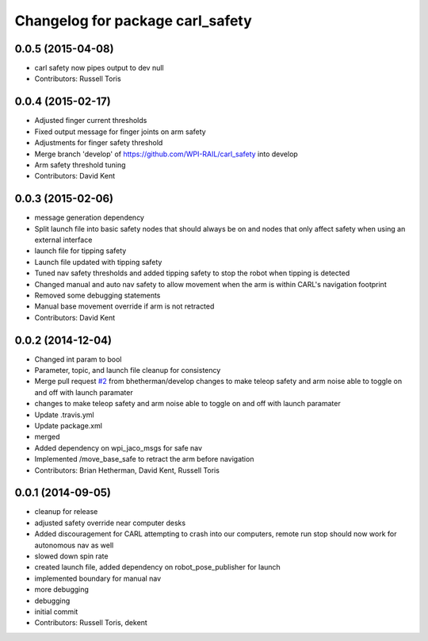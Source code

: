 ^^^^^^^^^^^^^^^^^^^^^^^^^^^^^^^^^
Changelog for package carl_safety
^^^^^^^^^^^^^^^^^^^^^^^^^^^^^^^^^

0.0.5 (2015-04-08)
------------------
* carl safety now pipes output to dev null
* Contributors: Russell Toris

0.0.4 (2015-02-17)
------------------
* Adjusted finger current thresholds
* Fixed output message for finger joints on arm safety
* Adjustments for finger safety threshold
* Merge branch 'develop' of https://github.com/WPI-RAIL/carl_safety into develop
* Arm safety threshold tuning
* Contributors: David Kent

0.0.3 (2015-02-06)
------------------
* message generation dependency
* Split launch file into basic safety nodes that should always be on and nodes that only affect safety when using an external interface
* launch file for tipping safety
* Launch file updated with tipping safety
* Tuned nav safety thresholds and added tipping safety to stop the robot when tipping is detected
* Changed manual and auto nav safety to allow movement when the arm is within CARL's navigation footprint
* Removed some debugging statements
* Manual base movement override if arm is not retracted
* Contributors: David Kent

0.0.2 (2014-12-04)
------------------
* Changed int param to bool
* Parameter, topic, and launch file cleanup for consistency
* Merge pull request `#2 <https://github.com/WPI-RAIL/carl_safety/issues/2>`_ from bhetherman/develop
  changes to make teleop safety and arm noise able to toggle on and off with launch paramater
* changes to make teleop safety and arm noise able to toggle on and off with launch paramater
* Update .travis.yml
* Update package.xml
* merged
* Added dependency on wpi_jaco_msgs for safe nav
* Implemented /move_base_safe to retract the arm before navigation
* Contributors: Brian Hetherman, David Kent, Russell Toris

0.0.1 (2014-09-05)
------------------
* cleanup for release
* adjusted safety override near computer desks
* Added discouragement for CARL attempting to crash into our computers, remote run stop should now work for autonomous nav as well
* slowed down spin rate
* created launch file, added dependency on robot_pose_publisher for launch
* implemented boundary for manual nav
* more debugging
* debugging
* initial commit
* Contributors: Russell Toris, dekent

